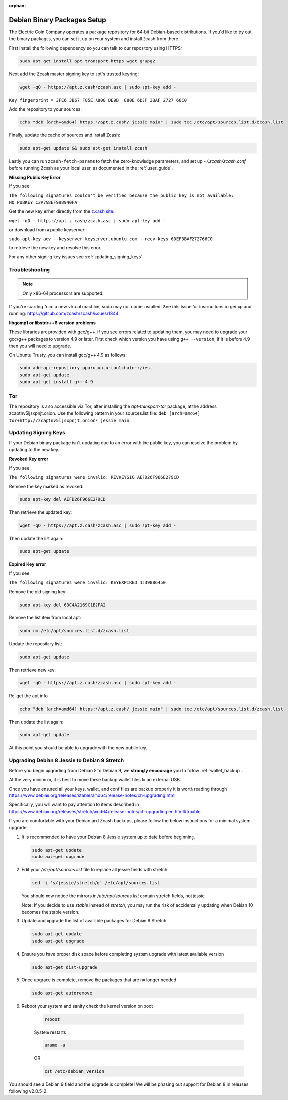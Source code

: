 :orphan:

.. _install-debian-bin-packages-guide:

Debian Binary Packages Setup
============================

The Electric Coin Company operates a package repository for 64-bit Debian-based distributions. If you'd like to try out the binary packages, you can set it up on your system and install Zcash from there.

First install the following dependency so you can talk to our repository using HTTPS:

.. code-block:: bash

   sudo apt-get install apt-transport-https wget gnupg2

Next add the Zcash master signing key to apt's trusted keyring:

.. code-block:: bash

   wget -qO - https://apt.z.cash/zcash.asc | sudo apt-key add -


``Key fingerprint = 3FE6 3B67 F85E A808 DE9B  880E 6DEF 3BAF 2727 66C0``

Add the repository to your sources:

.. code-block:: bash

   echo "deb [arch=amd64] https://apt.z.cash/ jessie main" | sudo tee /etc/apt/sources.list.d/zcash.list

Finally, update the cache of sources and install Zcash:

.. code-block:: bash
   
   sudo apt-get update && sudo apt-get install zcash

Lastly you can run ``zcash-fetch-params`` to fetch the zero-knowledge parameters, and set up `~/.zcash/zcash.conf` before running Zcash as your local user, as documented in the :ref:`user_guide`. 

**Missing Public Key Error**

If you see:

``The following signatures couldn't be verified because the public key is not available: NO_PUBKEY C2A798EF998940FA``

Get the new key either directly from the `z.cash site <https://apt.z.cash/zcash.asc>`_:

``wget -qO - https://apt.z.cash/zcash.asc | sudo apt-key add -``

or download from a public keyserver:

``sudo apt-key adv --keyserver keyserver.ubuntu.com --recv-keys 6DEF3BAF272766C0``

to retrieve the new key and resolve this error.

For any other signing key issues see :ref:`updating_signing_keys`

Troubleshooting
---------------

.. note:: Only x86-64 processors are supported.


If you're starting from a new virtual machine, sudo may not come installed. See this issue for instructions to get up and running: https://github.com/zcash/zcash/issues/1844

**libgomp1 or libstdc++6 version problems**

These libraries are provided with gcc/g++. If you see errors related to updating them, you may need to upgrade your gcc/g++ packages to version 4.9 or later. First check which version you have using ``g++ --version``; if it is before 4.9 then you will need to upgrade.

On Ubuntu Trusty, you can install gcc/g++ 4.9 as follows:

.. code-block:: bash

   sudo add-apt-repository ppa:ubuntu-toolchain-r/test
   sudo apt-get update
   sudo apt-get install g++-4.9
   
Tor
---

The repository is also accessible via Tor, after installing the `apt-transport-tor` package, at the address zcaptnv5ljsxpnjt.onion. Use the following pattern in your sources.list file: ``deb [arch=amd64] tor+http://zcaptnv5ljsxpnjt.onion/ jessie main``

.. _updating_signing_keys:

Updating Signing Keys
---------------------

If your Debian binary package isn't updating due to an error with the public key, you can resolve the problem by updating to the new key. 

**Revoked Key error**

If you see:

``The following signatures were invalid: REVKEYSIG AEFD26F966E279CD``

Remove the key marked as revoked:

.. code-block:: bash

    sudo apt-key del AEFD26F966E279CD

Then retrieve the updated key:

.. code-block:: bash

    wget -qO - https://apt.z.cash/zcash.asc | sudo apt-key add -

Then update the list again:

.. code-block:: bash

    sudo apt-get update


**Expired Key error**

If you see:

``The following signatures were invalid: KEYEXPIRED 1539886450``

Remove the old signing key:

.. code-block:: bash

    sudo apt-key del 63C4A2169C1B2FA2

Remove the list item from local apt:

.. code-block:: bash

    sudo rm /etc/apt/sources.list.d/zcash.list

Update the repository list:

.. code-block:: bash

    sudo apt-get update

Then retrieve new key:

.. code-block:: bash

    wget -qO - https://apt.z.cash/zcash.asc | sudo apt-key add -

Re-get the apt info:

.. code-block:: bash

    echo "deb [arch=amd64] https://apt.z.cash/ jessie main" | sudo tee /etc/apt/sources.list.d/zcash.list

Then update the list again:

.. code-block:: bash

    sudo apt-get update

At this point you should be able to upgrade with the new public key.

Upgrading Debian 8 Jessie to Debian 9 Stretch
----------------------------------------------

Before you begin upgrading from Debian 8 to Debian 9, we **strongly encourage** you to follow :ref:`wallet_backup` .

At the very minimum, it is best to move these backup wallet files to an external USB.

Once you have ensured all your keys, wallet, and conf files are backup properly it is worth reading through https://www.debian.org/releases/stable/amd64/release-notes/ch-upgrading.html

Specifically, you will want to pay attention to items described in https://www.debian.org/releases/stretch/amd64/release-notes/ch-upgrading.en.html#trouble

If you are comfortable with your Debian and Zcash backups, please follow the below instructions for a minimal system upgrade:

1. It is recommended to have your Debian 8 Jessie system up to date before beginning. 

   .. code-block:: bash

       sudo apt-get update
       sudo apt-get upgrade

2. Edit your `/etc/apt/sources.list` file to replace all jessie fields with stretch.

   .. code-block:: bash

       sed -i 's/jessie/stretch/g' /etc/apt/sources.list

   You should now notice the mirrors in `/etc/apt/sources.list` contain stretch fields, not jessie

   Note: If you decide to use `stable` instead of `stretch`, you may run the risk of accidentally 
   updating when Debian 10 becomes the stable version.

3. Update and upgrade the list of available packages for Debian 9 Stretch.

   .. code-block:: bash

       sudo apt-get update
       sudo apt-get upgrade

4. Ensure you have proper disk space before completing system upgrade with latest available version

   .. code-block:: bash

       sudo apt-get dist-upgrade

5. Once upgrade is complete, remove the packages that are no longer needed

   .. code-block:: bash

       sudo apt-get autoremove

6. Reboot your system and sanity check the kernel version on boot

    .. code-block:: bash

       reboot
    
    System restarts

    .. code-block:: bash

       uname -a

    OR 

    .. code-block:: bash

       cat /etc/debian_version

You should see a Debian 9 field and the upgrade is complete! We will be phasing out support for Debian 8 in releases following v2.0.5-2.


